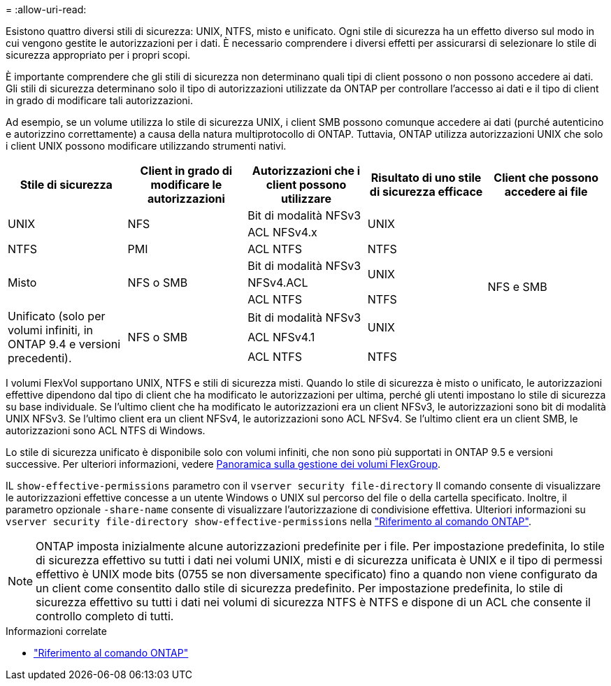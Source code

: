 = 
:allow-uri-read: 


[role="lead"]
Esistono quattro diversi stili di sicurezza: UNIX, NTFS, misto e unificato. Ogni stile di sicurezza ha un effetto diverso sul modo in cui vengono gestite le autorizzazioni per i dati. È necessario comprendere i diversi effetti per assicurarsi di selezionare lo stile di sicurezza appropriato per i propri scopi.

È importante comprendere che gli stili di sicurezza non determinano quali tipi di client possono o non possono accedere ai dati. Gli stili di sicurezza determinano solo il tipo di autorizzazioni utilizzate da ONTAP per controllare l'accesso ai dati e il tipo di client in grado di modificare tali autorizzazioni.

Ad esempio, se un volume utilizza lo stile di sicurezza UNIX, i client SMB possono comunque accedere ai dati (purché autenticino e autorizzino correttamente) a causa della natura multiprotocollo di ONTAP. Tuttavia, ONTAP utilizza autorizzazioni UNIX che solo i client UNIX possono modificare utilizzando strumenti nativi.

[cols="5*"]
|===
| Stile di sicurezza | Client in grado di modificare le autorizzazioni | Autorizzazioni che i client possono utilizzare | Risultato di uno stile di sicurezza efficace | Client che possono accedere ai file 


.2+| UNIX .2+| NFS | Bit di modalità NFSv3 .2+| UNIX .9+| NFS e SMB 


| ACL NFSv4.x 


| NTFS | PMI | ACL NTFS | NTFS 


.3+| Misto .3+| NFS o SMB | Bit di modalità NFSv3 .2+| UNIX 


| NFSv4.ACL 


| ACL NTFS | NTFS 


.3+| Unificato (solo per volumi infiniti, in ONTAP 9.4 e versioni precedenti). .3+| NFS o SMB | Bit di modalità NFSv3 .2+| UNIX 


| ACL NFSv4.1 


| ACL NTFS | NTFS 
|===
I volumi FlexVol supportano UNIX, NTFS e stili di sicurezza misti. Quando lo stile di sicurezza è misto o unificato, le autorizzazioni effettive dipendono dal tipo di client che ha modificato le autorizzazioni per ultima, perché gli utenti impostano lo stile di sicurezza su base individuale. Se l'ultimo client che ha modificato le autorizzazioni era un client NFSv3, le autorizzazioni sono bit di modalità UNIX NFSv3. Se l'ultimo client era un client NFSv4, le autorizzazioni sono ACL NFSv4. Se l'ultimo client era un client SMB, le autorizzazioni sono ACL NTFS di Windows.

Lo stile di sicurezza unificato è disponibile solo con volumi infiniti, che non sono più supportati in ONTAP 9.5 e versioni successive. Per ulteriori informazioni, vedere xref:../flexgroup/index.html[Panoramica sulla gestione dei volumi FlexGroup].

IL  `show-effective-permissions` parametro con il  `vserver security file-directory` Il comando consente di visualizzare le autorizzazioni effettive concesse a un utente Windows o UNIX sul percorso del file o della cartella specificato. Inoltre, il parametro opzionale `-share-name` consente di visualizzare l'autorizzazione di condivisione effettiva. Ulteriori informazioni su `vserver security file-directory show-effective-permissions` nella link:https://docs.netapp.com/us-en/ontap-cli/vserver-security-file-directory-show-effective-permissions.html["Riferimento al comando ONTAP"^].

[NOTE]
====
ONTAP imposta inizialmente alcune autorizzazioni predefinite per i file. Per impostazione predefinita, lo stile di sicurezza effettivo su tutti i dati nei volumi UNIX, misti e di sicurezza unificata è UNIX e il tipo di permessi effettivo è UNIX mode bits (0755 se non diversamente specificato) fino a quando non viene configurato da un client come consentito dallo stile di sicurezza predefinito. Per impostazione predefinita, lo stile di sicurezza effettivo su tutti i dati nei volumi di sicurezza NTFS è NTFS e dispone di un ACL che consente il controllo completo di tutti.

====
.Informazioni correlate
* link:https://docs.netapp.com/us-en/ontap-cli/["Riferimento al comando ONTAP"^]


